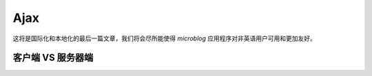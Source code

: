 .. _ajax:


Ajax
========

这将是国际化和本地化的最后一篇文章，我们将会尽所能使得 *microblog* 应用程序对非英语用户可用和更加友好。




客户端 VS 服务器端
--------------------